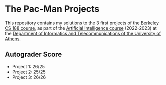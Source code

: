 * The Pac-Man Projects

[[file:img/pacman_game.gif]]

This repository contains my solutions to the 3 first projects of the [[https://inst.eecs.berkeley.edu/~cs188/sp22/projects/][Berkeley CS 188 course]], as part of the [[https://cgi.di.uoa.gr/~ys02/][Artificial Intelligence course]] (2022-2023) at the [[https://www.di.uoa.gr/][Department of Informatics and Telecommunications of the University of Athens]].

** Autograder Score

- Project 1: 26/25
- Project 2: 25/25
- Project 3: 26/26

